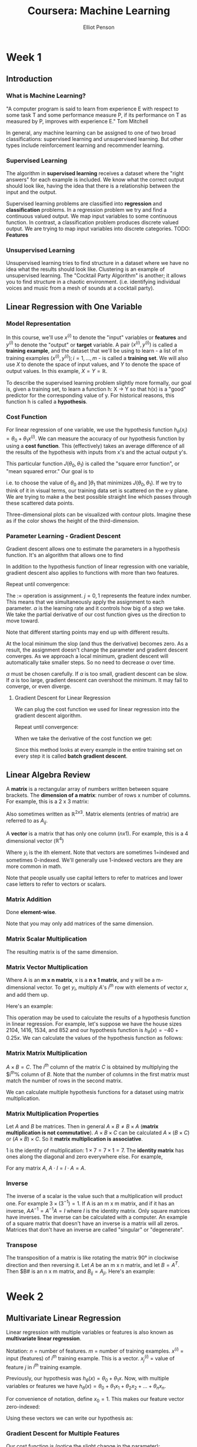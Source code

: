 #+TITLE: Coursera: Machine Learning
#+AUTHOR: Elliot Penson

* Week 1

** Introduction

*** What is Machine Learning?

    "A computer program is said to learn from experience E with respect
    to some task T and some performance measure P, if its performance
    on T as measured by P, improves with experience E." Tom Mitchell
    
    In general, any machine learning can be assigned to one of two
    broad classifications: supervised learning and unsupervised
    learning. But other types include reinforcement learning and
    recommender learning.

*** Supervised Learning

    The algorithm in *supervised learning* receives a dataset where the
    "right answers" for each example is included. We know what the
    correct output should look like, having the idea that there is a
    relationship between the input and the output.
    
    Supervised learning problems are classified into *regression* and
    *classification* problems. In a regression problem we try and find
    a continuous valued output. We map input variables to some
    continuous function. In contrast, a classification problem produces
    discrete valued output. We are trying to map input variables into
    discrete categories. TODO: *Features*

*** Unsupervised Learning

    Unsupervised learning tries to find structure in a dataset where we
    have no idea what the results should look like. Clustering is an
    example of unsupervised learning. The "Cocktail Party Algorithm" is
    another; it allows you to find structure in a chaotic
    environment. (i.e. identifying individual voices and music from a
    mesh of sounds at a cocktail party).

** Linear Regression with One Variable

*** Model Representation

    In this course, we'll use $x^{(i)}$ to denote the "input" variables
    or *features* and $y^{(i)}$ to denote the "output" or *target*
    variable. A pair $(x^{(i)}, y^{(i)})$ is called a *training
    example*, and the dataset that we'll be using to learn - a list of
    m training examples $(x^{(i)}, y^{(i)}); i = 1,...,m$ - is called a
    *training set*. We will also use $X$ to denote the space of input
    values, and $Y$ to denote the space of output values. In this
    example, $X = Y = ℝ$.
    
    To describe the supervised learning problem slightly more formally,
    our goal is, given a training set, to learn a function h: X -> Y so
    that h(x) is a "good" predictor for the corresponding value of
    y. For historical reasons, this function h is called a
    *hypothesis*.
    
    [[../images/learning.png]]

*** Cost Function

    For linear regression of one variable, we use the hypothesis
    function $h_\theta(x_i) = \theta_0 + \theta_1 x^{(i)}$. We can
    measure the accuracy of our hypothesis function by using a *cost
    function*. This (effectively) takes an average difference of all
    the results of the hypothesis with inputs from x's and the actual
    output y's.
    
    \begin{equation}
    J(\theta_0, \theta_1) = \frac{1}{2m} \sum_{i=1}^{m} (h_\theta(x_i) - y_i)^2
    \end{equation}
    
    This particular function $J(\theta_0, \theta_1)$ is called the
    "square error function", or "mean squared error." Our goal is to
    
    \begin{equation}
    \underset{\theta_0, \theta_1}{\text{minimize}}\quad J(\theta_0, \theta_1)
    \end{equation}
    
    i.e. to choose the value of $\theta_0$ and $]\theta_1$ that
    minimizes $J(\theta_0, \theta_1)$. If we try to think of it in
    visual terms, our training data set is scattered on the x-y
    plane. We are trying to make a the best possible straight line
    which passes through these scattered data points.
    
    Three-dimensional plots can be visualized with contour
    plots. Imagine these as if the color shows the height of the
    third-dimension.

*** Parameter Learning - Gradient Descent

    Gradient descent allows one to estimate the parameters in a
    hypothesis function. It's an algorithm that allows one to find

    \begin{equation}
    \underset{\theta_0, \theta_1}{\text{min}}\quad J(\theta_0, \theta_1)
    \end{equation}

    In addition to the hypothesis function of linear regression with
    one variable, gradient descent also applies to functions with more
    than two features.

    Repeat until convergence:

    \begin{equation}
    \theta_j := \theta_j - \alpha \frac{\partial}{\partial\theta_j} J(\theta_0, \theta_1)
    \end{equation}

    The $:=$ operation is assignment. $j=0,1$ represents the feature
    index number. This means that we simultaneously apply the
    assignment to each parameter. $\alpha$ is the learning rate and it
    controls how big of a step we take. We take the partial derivative
    of our cost function gives us the direction to move toward.

    Note that different starting points may end up with different
    results.

    At the local minimum the slop (and thus the derivative) becomes
    zero. As a result, the assignment doesn't change the parameter and
    gradient descent converges. As we approach a local minimum,
    gradient descent will automatically take smaller steps. So no need
    to decrease $\alpha$ over time.

    $\alpha$ must be chosen carefully. If $\alpha$ is too small,
    gradient descent can be slow. If $\alpha$ is too large, gradient
    descent can overshoot the minimum. It may fail to converge, or
    even diverge.

**** Gradient Descent for Linear Regression

     We can plug the cost function we used for linear regression into
     the gradient descent algorithm.

     Repeat until convergence:

     \begin{equation}
     \theta_j := \theta_j - \alpha \frac{\partial}{\partial\theta_j} \frac{1}{2m} \sum_{i=1}^{m} (h_\theta(x^{(i)}) - y^{(i)})^2
     \end{equation}

     When we take the derivative of the cost function we get:

     \begin{equation}
     \theta_0 := \theta_0 - \alpha \frac{1}{m} \sum_{i=1}^{m} (h_\theta(x^{(i)}) - y^{(i)})
     \end{equation}
     
     \begin{equation}
     \theta_1 := \theta_1 - \alpha \frac{1}{m} \sum_{i=1}^{m} ((h_\theta(x^{(i)}) - y^{(i)})x_i)
     \end{equation}

     Since this method looks at every example in the entire training
     set on every step it is called *batch gradient descent*.

** Linear Algebra Review

   A *matrix* is a rectangular array of numbers written between square
   brackets. The *dimension of a matrix*: number of rows x number of
   columns. For example, this is a 2 x 3 matrix:

   \begin{equation}
   A =
   \begin{bmatrix}
   1 & 2 & 3 \\
   4 & 5 & 6
   \end{bmatrix}
   \end{equation}

   Also sometimes written as $ℝ^{2x3}$. Matrix elements (entries of
   matrix) are referred to as $A_{ij}$.

   A *vector* is a matrix that has only one column ($n x 1$). For
   example, this is a 4 dimensional vector ($ℝ^4)$

   \begin{equation}
   y =
   \begin{bmatrix}
   1 \\
   2 \\
   3 \\
   4
   \end{bmatrix}
   \end{equation}

   Where $y_i$ is the ith element. Note that vectors are sometimes
   1=indexed and sometimes 0-indexed. We'll generally use 1-indexed
   vectors are they are more common in math.

   Note that people usually use capital letters to refer to matrices
   and lower case letters to refer to vectors or scalars.

*** Matrix Addition

    Done *element-wise*.

    \begin{equation}
    \begin{bmatrix}
    1 & 0 \\
    2 & 5 \\
    3 & 1 \\
    \end{bmatrix}
    +
    \begin{bmatrix}
    4 & 0.5 \\
    2 & 5 \\
    0 & 1 \\
    \end{bmatrix}
    =
    \begin{bmatrix}
    5 & 0.5 \\
    4 & 10 \\
    3 & 2 \\
    \end{bmatrix}
    \end{equation}

    Note that you may only add matrices of the same dimension.

*** Matrix Scalar Multiplication

    \begin{equation}
    3 \times
    \begin{bmatrix}
    1 & 0 \\
    2 & 5 \\
    3 & 1 \\
    \end{bmatrix}
    =
    \begin{bmatrix}
    3 & 0 \\
    6 & 15 \\
    9 & 3 \\
    \end{bmatrix}
    \end{equation}

    The resulting matrix is of the same dimension.

*** Matrix Vector Multiplication

    \begin{equation}
    A \times x = y
    \end{equation}
    
    Where A is an *m x n matrix*, x is a *n x 1 matrix*, and y will be
    a m-dimensional vector. To get $y_i$, multiply $A$'s $i^{th}$ row
    with elements of vector $x$, and add them up.

    Here's an example:

    \begin{equation}
    \begin{bmatrix}
    1 & 3 \\
    4 & 0 \\
    0 & 1 \\
    \end{bmatrix}
    \begin{bmatrix}
    1 \\
    5 \\
    \end{bmatrix}
    = 
    \begin{bmatrix}
    1\times1 + 3\times5  \\
    4\times1 + 0\times5  \\
    2\times1 + 1\times5  \\
    \end{bmatrix}
    =
    \begin{bmatrix}
    16 \\
    4 \\
    7 \\
    \end{bmatrix}
    \end{equation}

    This operation may be used to calculate the results of a
    hypothesis function in linear regression. For example, let's
    suppose we have the house sizes 2104, 1416, 1534, and 852 and our
    hypothesis function is $h_\theta(x) = -40+0.25x$. We can calculate
    the values of the hypothesis function as follows:

    \begin{equation}
    \begin{bmatrix}
    1 & 2104 \\
    1 & 1416 \\
    1 & 1534 \\
    1 & 852 \\
    \end{bmatrix}
    \times
    \begin{bmatrix}
    -40 \\
    0.25 \\
    \end{bmatrix}
    =
    \begin{bmatrix}
    -40 \times 1 + 0.25 \times 2104 \\
    \dots \\
    \dots \\
    \dots \\
    \end{bmatrix}
    \end{equation}

*** Matrix Matrix Multiplication

    $A \times B = C$. The $i^{th}$ column of the matrix $C$ is
    obtained by multiplying the $i^{th}% column of $B$. Note that the
    number of columns in the first matrix must match the number of
    rows in the second matrix.

    \begin{equation}
    \begin{bmatrix}
    1 & 3 \\
    2 & 5 \\
    \end{bmatrix}
    \times
    \begin{bmatrix}
    0 & 1 \\
    3 & 2 \\
    \end{bmatrix}
    =
    \begin{bmatrix}
    0 \times 1 + 3 \times 3 & 1 \times 1 + 3 \times 2 \\
    0 \times 2 + 3 \times 5 & 1 \times 2 + 5 \times 2 \\
    \end{bmatrix}
    =
    \begin{bmatrix}
    9 & 7 \\
    15 & 12 \\
    \end{bmatrix}
    \end{equation}

    We can calculate multiple hypothesis functions for a dataset using
    matrix multiplication.

*** Matrix Multiplication Properties

    Let $A$ and $B$ be matrices. Then in general $A \times B ≠ B
    \times A$ (*matrix multiplication is not commutative*). $A \times
    B \times C$ can be calculated $A \times (B \times C)$ or $(A
    \times B) \times C$. So it *matrix multiplication is associative*.

    1 is the identity of multiplication: $1 \times 7 = 7 \times 1 =
    7$. The *identity matrix* has ones along the diagonal and zero
    everywhere else. For example,

    \begin{equation}
    \begin{bmatrix}
    1 & 0 & 0 \\
    0 & 1 & 0 \\
    0 & 0 & 1 \\
    \end{bmatrix}
    \end{equation}

    For any matrix $A$, $A \cdot I = I \cdot A = A$.
    
*** Inverse

    The inverse of a scalar is the value such that a multiplication
    will product one. For example $3 \times (3^{-1}) = 1$. If A is an
    m x m matrix, and if it has an inverse, $AA^{-1} = A^{-1}A = I$
    where $I$ is the identity matrix. Only square matrices have
    inverses. The inverse can be calculated with a computer. An
    example of a square matrix that doesn't have an inverse is a
    matrix will all zeros. Matrices that don't have an inverse are
    called "singular" or "degenerate".

*** Transpose

    The transposition of a matrix is like rotating the matrix 90° in
    clockwise direction and then reversing it. Let $A$ be an m x n
    matrix, and let $B = A^T$. Then $B# is an n x m matrix, and
    $B_{ij} = A_{ji}$. Here's an example:

    \begin{equation}
    A = 
    \begin{bmatrix}
    1 & 2 & 0 \\
    3 & 5 & 9 \\
    \end{bmatrix}
    \end{equation}
    
    \begin{equation}
    A^T = 
    \begin{bmatrix}
    1 & 3 \\
    2 & 5 \\
    0 & 9 \\
    \end{bmatrix}
    \end{equation}

* Week 2

** Multivariate Linear Regression

   Linear regression with multiple variables or features is also known
   as *multivariate linear regression*.

   Notation: $n$ = number of features. $m$ = number of training
   examples. $x^{(i)}$ = input (features) of $i^{th}$ training
   example. This is a vector. $x_j^{(i)}$ = value of feature $j$ in
   $i^{th}$ training example.

   Previously, our hypothesis was $h_\theta(x) = \theta_0 +
   \theta_1x$. Now, with multiple variables or features we have
   $h_\theta(x) = \theta_0 + \theta_1x_1 + \theta_2x_2 + ... +
   \theta_nx_n$.

   For convenience of notation, define $x_0 = 1$. This makes our
   feature vector zero-indexed:

   \begin{equation}
   x^{(i)} = 
   \begin{bmatrix}
   x_0 \\
   x_1 \\
   x_2 \\
   \dots \\
   x_n \\
   \end{bmatrix}
   \in ℝ^{n+1}
   \end{equation}

   \begin{equation}
   \theta = 
   \begin{bmatrix}
   \theta_0 \\
   \theta_1 \\
   \theta_2 \\
   \dots \\
   \theta_n \\
   \end{bmatrix}
   \in ℝ^{n+1}
   \end{equation}

   Using these vectors we can write our hypothesis as:

   \begin{equation}
   h_\theta(x) = \theta^Tx
   \end{equation}

*** Gradient Descent for Multiple Features

    Our cost function is (notice the slight change in the parameter):
    
    \begin{equation}
    J(\theta) = \frac{1}{2m} \sum_{i=1}^{m} (h_\theta(x_i) - y_i) ^ 2
    \end{equation}

    Repeat (with simultaneous update):

    \begin{equation}
    \theta_j := \theta_j - \alpha \frac{\partial}{\partial\theta_j} J(\theta)
    \end{equation}

    And solving the partial derivative:

    \begin{equation}
    \theta_j := \theta_j - \alpha \frac{1}{m} \sum_{i=1}^{m} (h_\theta(x^{(i)}) - y^{(i)})x^{(i)}_j
    \end{equation}
    
*** Feature Scaling

    We can speed up gradient descent by having each of our input
    values in roughly the same range. This is because $\theta$ will
    descend quickly on small ranges and slowly on large ranges, and so
    will oscillate inefficiently down to the optimum when the
    variables are very uneven.

    The way to prevent this is to modify the ranges of our input
    variables so that they are all roughly the same. Ideally $-1 \leq
    x_x \leq 1$ or $-0.5 \leq x_{(i)} \leq 0.5$.

    *Feature scaling* involves dividing the input values by the range
    (max - min) of the input variable, resulting in a new range of
    just 1. *Mean normalization* involves subtracting the average
    value for an input variable from the values for that input
    variable resulting in a new average value for the input variable
    of just zero. To implement both of these techniques, adjust your
    input values as shown in this formula:

    \begin{equation}
    x_i := \frac{x_i − μ_i}{s_i}
    \end{equation}

    Where $μ_i$ is the average of all the values for feature (i) and
    $s_i$ is the range of values (max - min) or the standard
    deviation.

*** Learning Rate

    To make sure gradient descent is working correctly, try graphing
    $J(\theta)$. This value should decrease after every iteration. The
    amount of iterations before conversion can vary a lot. To
    determine convergence, either look at this graph or declare an
    automatic convergence test (e.g. "convergence if $J(\theta)$
    decreases by less than $10^{-3}$ in one iteration. If gradient
    descent isn't working correctly, try using a smaller
    $\alpha$. Initially, try a range of values like $0.001$, $0.003$,
    $0.01$, $0.03$, $0.1$, $0.3$, and $1$ (that's going 3x each
    step).

*** Features and Polynomial Regression

    We can improve our features and form of our hypothesis function in
    a couple of different way.

    We can *combine* multiple features into one. For example, say we
    have house depth and length. We could combine this into area.

    We can *change the behavior or curve* of our hypothesis function
    by making it a quadratic, cubic, or square root function (or any
    other form) instead of linear.
    
** Computing Parameters Analytically

*** Normal Equation

    Gradient descent gives one way of minimizing J (and thus finding
    $\theta$). Let's discuss a second way of doing so, this time
    performing the minization explicitly and without resorting to an
    iterative algorithm. In the *normal equation* method, we will
    minimize J by explicitly taking its derivatives with respsec to
    the $\theta_j$s, and setting them to zero. This allows us to find
    the optimum theta without iteration. The normal equation formula
    is

    \begin{equation}
    \theta = (X^T X)^{-1} X^T y
    \end{equation}

    Where each row of X is a training example and y is a vector of all
    outputs in the training examples.

    There is no need to do feature scaling with the normal equation.

    | Gradient Descent           | Normal Equation                             |
    |----------------------------+---------------------------------------------|
    | Need to choose alpha       | No need to choose alpha                     |
    | Needs many iterations      | No need to iterate                          |
    | $O(kn^2)$                  | O(n^3), need to calculate inverse of $X^TX$ |
    | Works well when n is large | Slow if n is very large                     |
    
    In practice, when n exceeds 10,000 it might be a good time to go
    from a normal solution to an iterative process.

    If $X_TX$ is noninvertable, the common causes might be having
    redundant features or too many features (e.g. $m \leq n$).

* Week 3

** Logistic Regression

*** Classification

    A spam filter is an example of a classification problem. We have
    two classes: 0 (not spam) and 1 (spam). $y \in \{0, 1\}$. 0 is the
    *negative class*, 1 is the *positive class*.

    Linear regression can be used for classification. We can map all
    predictions greater than 0.5 as a 1 and all less than 0.5 as
    a 0. Often, though, classification isn't actually a linear
    function. In addition, produced y values can be smaller than 0 and
    greater than 1. This sometimes makes linear regression unfit for
    classification.

*** Representation

    Our hypothesis function for linear regression was $h_\theta(x) =
    \theta^Tx$. For logistic regression, we'll wrap this function in g
    that guarantees $0 \leq h_\theta \leq 1$. This g is called the
    *sigmoid function* or the *logistic function* (which gives rise to
    the name of the model).

    \begin{equation}
    h_\theta(x) = g(\theta^Tx)
    \end{equation}

    \begin{equation}
    z = \theta^Tx
    \end{equation}

    \begin{equation}
    g(z) = \frac{1}{1 + e^{-z}}
    \end{equation}

    $h_\theta(x)$ will give us the *probability* that our output is 1
    or $P(y = 1|x; \theta)$.

*** Decision Boundary

    In order to get our discrete 0 or 1 classification, we can
    translate the output of the hypothesis function as follows:
    
    \begin{equation}
    h_\theta(x) \geq 0.5 \rightarrow y = 1
    \end{equation}

    \begin{equation}
    h_\theta(x) < 0.5 \rightarrow y = 0
    \end{equation}

    Now remember that our hypothesis function now wraps the logistic
    function g around $\theta^Tx$. The logistic function's output is
    $\geq 0.5$ when its input is $\geq 0$. This means that when:

    \begin{equation}
    \theta^Tx \geq 0 \rightarrow y = 1
    \end{equation}
    
    \begin{equation}
    \theta^Tx < 0 \rightarrow y = 0
    \end{equation}
    
    The *decision boundary* is the line that separates the area where
    y = 0 and where y = 1. It is created by our hypothesis function.

*** Cost Function

    For linear regression, we used the cost function $J(\theta) =
    \frac{1}{2m} \sum_{i=1}^{m} \frac{1}{2}(h_\theta(x_i) -
    y_i)^2$. Now we could use this cost function for logistic
    regression, but unfortunately with our new hypothesis function,
    we'll have a wavy, *non-convex* cost function. This means that
    there will be lots of local minima.

    Instead, for logistic regression, we'll use the cost function:

    \begin{equation}
    J(\theta) = \frac{1}{2m} \sum_{i=1}^{m} Cost(h_\theta(x), y)
    \end{equation}
    
    \begin{equation}
    Cost(h_\theta(x), y) = 
    \begin{cases}
    -log(h_\theta(x)) &\quad\text{if}\ y=0 \\
    -log(1 - h_\theta(x)) &\quad\text{if}\ y=1
    \end{cases}
    \end{equation}

    This gives us a *convex* cost function (single minima). Here are
    some properties:

    \begin{equation}
    Cost(h_\theta(x), y) = 0\ \text{if}\ h_\theta(x) = y
    \end{equation}

    \begin{equation}
    Cost(h_\theta(x), y) \rightarrow \infty\ \text{if}\ y = 0\ \text{and}\ h_\theta(x) \rightarrow 1
    \end{equation}

    \begin{equation}
    Cost(h_\theta(x), y) \rightarrow \infty\ \text{if}\ y = 1\ \text{and}\ h_\theta(x) \rightarrow 0
    \end{equation}

    We can compress our cost function's two conditional cases into
    one case:

    \begin{equation}
    Cost(h_\theta(x), y) = -y \log(h_\theta(x)) - (1 - y) \log(1 - h_\theta(x))
    \end{equation}

    A vectorized implementation is:

    \begin{equation}
    h = g(X\theta)
    \end{equation}

    \begin{equation}
    J(\theta) = \frac{1}{m} \cdot (-y^T\log(h) - (1 - y)^T\log(1 - h))
    \end{equation}

*** Gradient Descent

    Remember that the general form of gradient descent is to repeat {
    $\theta_j := \theta_j -
    \alpha\frac{\partial}{\partial\theta_j}J(\theta)$ }.

    We can work out the derivative part using calculus to get repeat {
    $\theta_j := \theta_j - \alpha \frac{1}{m} \sum_{i=1}^{m}
    (h_\theta(x^{(i)}) - y^{(i)})x^{(i)}_j$ }.

    Notice that this algorithm is identical to the one we used in
    linear regression. We still have to simultaneously update all
    values in theta.

    A vectorized implementation is $\theta := \theta -
    \frac{\alpha}{m} X^T(g(X\theta)-\overrightarrow{y})$.

*** Advanced Optimization

    *Conjugate gradient*, *BFGS*, and *L-BFGS* are more sophisticated,
    faster ways to optimize θ that can be used instead of gradient
    descent. It's suggested that you should not write these more
    sophisticated algorithms yourself (unless you are an expert in
    numerical computing) but use the libraries instead, as they're
    already tested and highly optimized. Octave provides the *fminunc*
    for this purpose.

** Multiclass Classification

   Let's say you want to classify weather as sunny, cloudy, rain, or
   snow, this would be a multiclass classification problem. We can use
   a binary classification algorithm (like logistic regression) as a
   multiclass classification algorithm using *one-for-all*. Here we
   train a logistic regression classifier for /each/ class to predict
   the probability, lumping all the others into a single second
   class. To make a prediction on a new x, pick the class that
   maximizes $h_\theta(x)$.

** Overfitting

   Consider the problem of predicting y from $x \in R$. The leftmost
   figure below shows the result of fitting a $y = \theta_x +
   \theta_1x$ to a dataset. We see that the data doesn't really lie on
   a straight line, and so the fit is not very good (*underfit*).
   
   [[file:../images/overfitting.png]]

   Instead, if we had added an extra feature $x^2$, and fit $y =
   \theta_0 + \theta_1x + \theta_2x^2$, then we obtain a slightly
   better fit to the data (see middle figure). Naively, it might seem
   that the more features we add, the better. However, there is also a
   danger in adding too many features: the rightmost figure is the
   result of fitting a 5th order polynomial. We see that even though
   the fitted curve passes through the data perfectly, we would not
   expect this to be a very good predictor of, say, housing prices (y)
   for different living areas (x). The left figure shows an instance
   of *underfitting* — in which the data clearly shows structure not
   captured by the model — and the figure on the right is an example
   of *overfitting*.

   Underfitting, or high bias, is when the form of our hypothesis
   function h maps poorly to the tend of the data. It is usually
   caused by a function that is too simple or uses too few
   features. At the other extreme, overfitting, or high variance, is
   caused by a hypothesis function that fits the available data but
   does not generalize well to predict new data. It is usually caused
   by a complicated function that creates a lot of unnecessary curves
   and angles unrelated to the data. This terminology is applied to
   both linear and logistic regression.

   There are two main options to address the issue of overfitting:

   1. Reduce the number of features:
      - Manually select which features to keep
      - Use a model selection algorithm (studied later in the course)
   2. Regularization
      - Keep all the features, but reduce the magnitude of parameters
        $\theta_j$.
      - Regulaization works well when we have a lot of slightly useful
        features.

*** Cost Function

    If we have overfitting from our hypothesis function, we can educe
    the weight that some of the terms in our function carry by
    increasing their cost.

    Say we wanted to make the following function more quadratic:

    \begin{equation}
    \theta_0 + \theta_1x + \theta_2x^2 + \theta_3x^3 + \theta_4x^4
    \end{equation}

    We'll want to eliminate the influence of $\theta_3x^3$ and
    $\theta_4x^4$. Without actually getting rid of these features or
    changing the form of our hypothesis, we can instead modify our
    cost function: 

    \begin{equation}
    min_\theta \frac{1}{2m} \sum_{i=1}^{m} (h_\theta(x^{(i)}) - y^{(i)})^2 + 1000 \cdot \theta^2_3 + 100 \cdot \theta^2_4
    \end{equation}
    
    We've added two extra terms at the end to inflate the cost of
    $\theta_3$ and $\theta_4$. Now, in order for the cost function to
    get close to zero, we will have to reduce the values of $\theta_3$
    and $\theta_4$ to near zero. This will in turn greatly reduce the
    values of $\theta_3x^3$ and $\theta_4x^4$ in our hypothesis
    function.

    We could also regularize all of our theta parameters in a single
    summation as:

    \begin{equation}
    min_\theta \frac{1}{2m} \sum_{i=1}^{m} (h_\theta(x^{(i)}) - y^{(i)})^2 + \lambda \sum_{j=1}^{n} \theta^2_j
    \end{equation}

    The $\lambda$ is the *regulaization parameter*. It determines how
    much the costs of our theta parametes are inflated.

    Using the above cost function with the extra summation, we can
    smooth the output of our hypothesis function to reduce
    overfitting. If lambda is chosen to be too large, it may smooth
    out the function too much and cause underfitting.

*** Linear Regression and Logistic Regression

    See the course for the algorithms and equations necessary for
    gradient descent and the normal equation.
